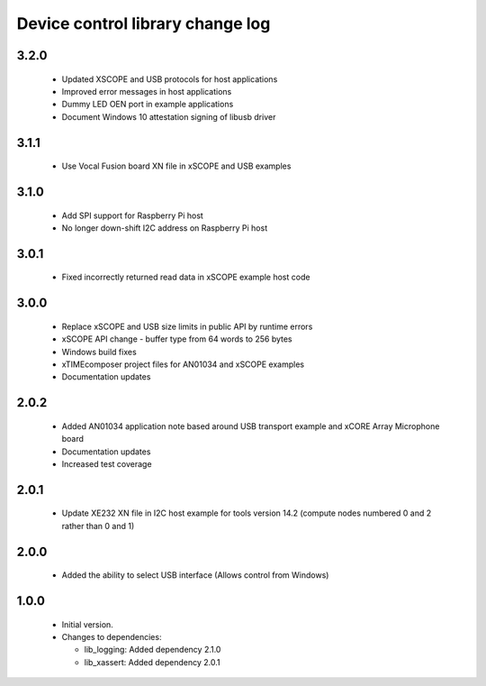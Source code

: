 Device control library change log
=================================

3.2.0
-----

  * Updated XSCOPE and USB protocols for host applications
  * Improved error messages in host applications
  * Dummy LED OEN port in example applications
  * Document Windows 10 attestation signing of libusb driver

3.1.1
-----

  * Use Vocal Fusion board XN file in xSCOPE and USB examples

3.1.0
-----

  * Add SPI support for Raspberry Pi host
  * No longer down-shift I2C address on Raspberry Pi host

3.0.1
-----

  * Fixed incorrectly returned read data in xSCOPE example host code

3.0.0
-----

  * Replace xSCOPE and USB size limits in public API by runtime errors
  * xSCOPE API change - buffer type from 64 words to 256 bytes
  * Windows build fixes
  * xTIMEcomposer project files for AN01034 and xSCOPE examples
  * Documentation updates

2.0.2
-----

  * Added AN01034 application note based around USB transport example and xCORE
    Array Microphone board
  * Documentation updates
  * Increased test coverage

2.0.1
-----

  * Update XE232 XN file in I2C host example for tools version 14.2 (compute
    nodes numbered 0 and 2 rather than 0 and 1)

2.0.0
-----

  * Added the ability to select USB interface (Allows control from Windows)

1.0.0
-----

  * Initial version.

  * Changes to dependencies:

    - lib_logging: Added dependency 2.1.0

    - lib_xassert: Added dependency 2.0.1

